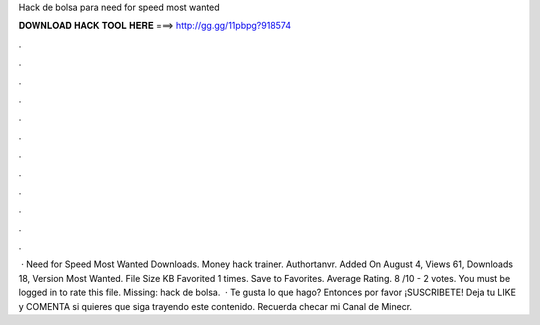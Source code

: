Hack de bolsa para need for speed most wanted

𝐃𝐎𝐖𝐍𝐋𝐎𝐀𝐃 𝐇𝐀𝐂𝐊 𝐓𝐎𝐎𝐋 𝐇𝐄𝐑𝐄 ===> http://gg.gg/11pbpg?918574

.

.

.

.

.

.

.

.

.

.

.

.

 · Need for Speed Most Wanted Downloads. Money hack trainer. Authortanvr. Added On August 4, Views 61, Downloads 18, Version Most Wanted. File Size KB Favorited 1 times. Save to Favorites. Average Rating. 8 /10 - 2 votes. You must be logged in to rate this file. Missing: hack de bolsa.  · Te gusta lo que hago? Entonces por favor ¡SUSCRIBETE! Deja tu LIKE y COMENTA si quieres que siga trayendo este contenido. Recuerda checar mi Canal de Minecr.